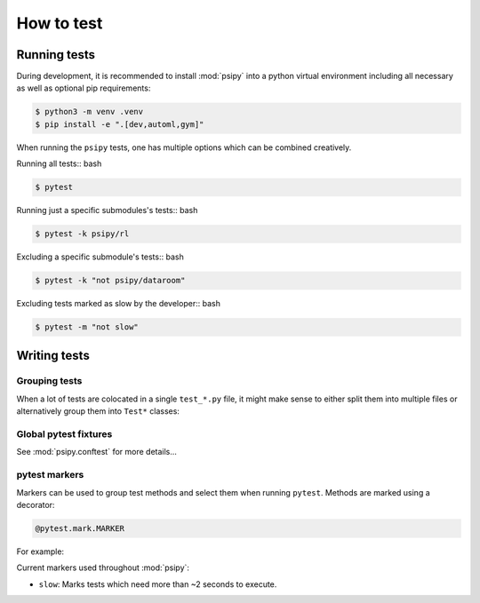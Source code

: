 How to test
=================

Running tests
--------------------------------------

During development, it is recommended to install :mod:`psipy` into a python virtual environment including all necessary as well as optional pip requirements:

.. code-block:: bash

    $ python3 -m venv .venv
    $ pip install -e ".[dev,automl,gym]"

When running the ``psipy`` tests, one has multiple options which can be combined creatively.

Running all tests:: bash

.. code-block:: bash

    $ pytest

Running just a specific submodules's tests:: bash

.. code-block:: bash

    $ pytest -k psipy/rl

Excluding a specific submodule's tests:: bash

.. code-block:: bash

    $ pytest -k "not psipy/dataroom"

Excluding tests marked as slow by the developer:: bash

.. code-block:: bash

    $ pytest -m "not slow"


Writing tests
--------------------------------------

Grouping tests
````````````````````````````````

When a lot of tests are colocated in a single ``test_*.py`` file, it might make sense to either split them into multiple files or alternatively group them into ``Test*`` classes:

.. code-block:: python
    :linenos:

    class MyClass:
        def method(self):
            self.attr = 1

    class TestMyClass:
        @staticmethod
        def test_method():
            a = MyClass().method()
            assert a.attr == 1



Global pytest fixtures
````````````````````````````````

See :mod:`psipy.conftest` for more details...

.. autosummary::

    psipy.conftest.tensorflow


pytest markers
````````````````````````````````

Markers can be used to group test methods and select them when running ``pytest``.
Methods are marked using a decorator:

.. code-block:: python

    @pytest.mark.MARKER

For example:

.. code-block:: python
    :linenos:

    @pytest.mark.slow
    def test_mymethod():
        import time
        time.sleep(10)

Current markers used throughout :mod:`psipy`:

- ``slow``: Marks tests which need more than ~2 seconds to execute.
